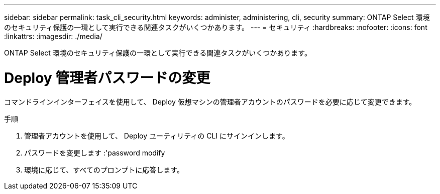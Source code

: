 ---
sidebar: sidebar 
permalink: task_cli_security.html 
keywords: administer, administering, cli, security 
summary: ONTAP Select 環境のセキュリティ保護の一環として実行できる関連タスクがいくつかあります。 
---
= セキュリティ
:hardbreaks:
:nofooter: 
:icons: font
:linkattrs: 
:imagesdir: ./media/


[role="lead"]
ONTAP Select 環境のセキュリティ保護の一環として実行できる関連タスクがいくつかあります。



= Deploy 管理者パスワードの変更

コマンドラインインターフェイスを使用して、 Deploy 仮想マシンの管理者アカウントのパスワードを必要に応じて変更できます。

.手順
. 管理者アカウントを使用して、 Deploy ユーティリティの CLI にサインインします。
. パスワードを変更します :'password modify
. 環境に応じて、すべてのプロンプトに応答します。

